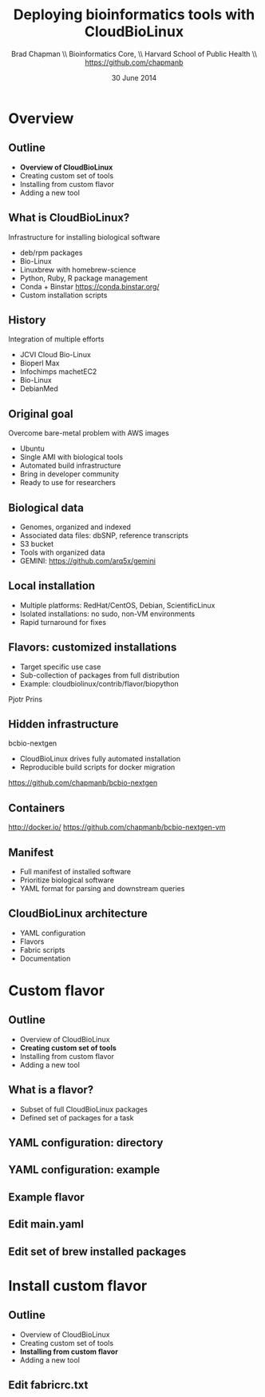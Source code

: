 #+title: Deploying bioinformatics tools with CloudBioLinux
#+author: Brad Chapman \\ Bioinformatics Core, \\ Harvard School of Public Health \\ https://github.com/chapmanb
#+date: 30 June 2014

#+OPTIONS: toc:nil H:2

#+startup: beamer
#+LaTeX_CLASS: beamer
#+LaTeX_CLASS_OPTIONS: [14pt]
#+latex_header: \usepackage{url}
#+latex_header: \usepackage{hyperref}
#+latex_header: \hypersetup{colorlinks=true}
#+BEAMER_THEME: default
#+BEAMER_COLOR_THEME: seahorse
#+BEAMER_INNER_THEME: rectangles

* Overview
** Outline

\Large
- *Overview of CloudBioLinux*
- Creating custom set of tools
- Installing from custom flavor
- Adding a new tool
\normalsize

** What is CloudBioLinux?

Infrastructure for installing biological software

- deb/rpm packages
- Bio-Linux
- Linuxbrew with homebrew-science
- Python, Ruby, R package management
- Conda + Binstar \small https://conda.binstar.org/
- \normalsize Custom installation scripts

** History

Integration of multiple efforts

- JCVI Cloud Bio-Linux
- Bioperl Max
- Infochimps machetEC2
- Bio-Linux
- DebianMed

** Original goal

Overcome bare-metal problem with AWS images

- Ubuntu
- Single AMI with biological tools
- Automated build infrastructure
- Bring in developer community
- Ready to use for researchers

** Biological data

- Genomes, organized and indexed
- Associated data files: dbSNP, reference transcripts
- S3 bucket
- Tools with organized data
- GEMINI: \small https://github.com/arq5x/gemini

** Local installation

- Multiple platforms: RedHat/CentOS, Debian, ScientificLinux
- Isolated installations: no sudo, non-VM environments
- Rapid turnaround for fixes

** Flavors: customized installations

- Target specific use case
- Sub-collection of packages from full distribution
- Example: cloudbiolinux/contrib/flavor/biopython

Pjotr Prins

** Hidden infrastructure

bcbio-nextgen

- CloudBioLinux drives fully automated installation
- Reproducible build scripts for docker migration

https://github.com/chapmanb/bcbio-nextgen

** Containers

#+BEGIN_CENTER
#+ATTR_LATEX: :width .6\textwidth
[[./images/homepage-docker-logo.png]]
#+END_CENTER

http://docker.io/
https://github.com/chapmanb/bcbio-nextgen-vm

** Manifest

- Full manifest of installed software
- Prioritize biological software
- YAML format for parsing and downstream queries

** CloudBioLinux architecture

- YAML configuration
- Flavors
- Fabric scripts
- Documentation

* Custom flavor

** Outline

\Large
- Overview of CloudBioLinux
- *Creating custom set of tools*
- Installing from custom flavor
- Adding a new tool
\normalsize

** What is a flavor?

\Large
- Subset of full CloudBioLinux packages
- Defined set of packages for a task
\normalsize

** YAML configuration: directory

[[./images/yaml-config-dir.png]]

** YAML configuration: example

[[./images/yaml-config-ex.png]]

** Example flavor

[[./images/flavor.png]]

** Edit main.yaml

[[./images/flavor-main.png]]

** Edit set of brew installed packages

[[./images/flavor-brew.png]]

* Install custom flavor

** Outline

\Large
- Overview of CloudBioLinux
- Creating custom set of tools
- *Installing from custom flavor*
- Adding a new tool
\normalsize

** Edit fabricrc.txt

[[./images/flavor-fabricrc.png]]
